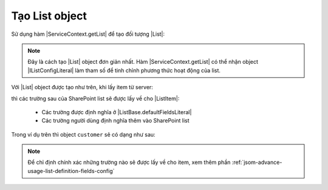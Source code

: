.. _jsom-basic-usage-create-list-object:

Tạo List object
===============

Sử dụng hàm |ServiceContext.getList| để tạo đối tượng |List|:

.. code-block:: javascript
   :linenos:

   var customerList = serviceContext.getList("Customers");

.. note::

   Đây là cách tạo |List| object đơn giản nhất. Hàm |ServiceContext.getList| có 
   thể nhận object |IListConfigLiteral| làm tham số để tinh chỉnh phương thức 
   hoạt động của list.

Với |List| object được tạo như trên, khi lấy item từ server:

.. code-block:: javascript
   :linenos:

   customerList.getByIdAsync(1).then(function (customer) {
      console.log(customer);
   });

thì các trường sau của SharePoint list sẽ được lấy về cho |ListItem|:

   - Các trường được định nghĩa ở |ListBase.defaultFieldsLiteral|
   - Các trường người dùng định nghĩa thêm vào SharePoint list
     
Trong ví dụ trên thì object ``customer`` sẽ có dạng như sau:

.. code-block:: javascript
   :linenos:

   {
      id: 1,

      // default fields:
      title: "Title",
      author: "Author",
      editor: "Editor",
      created: <Date> object,
      modified: <Date> object,
      uniqueId: "fa773dda-1267-49d2-87ef-d65e3353ab7c",

      // user fields:
      customerName: "Jubei",
      address: "Hanoi, Vietnam"
   }
    
.. note::
   
   Để chỉ định chính xác những trường nào sẽ được lấy về cho item, xem thêm phần
   :ref:`jsom-advance-usage-list-definition-fields-config`